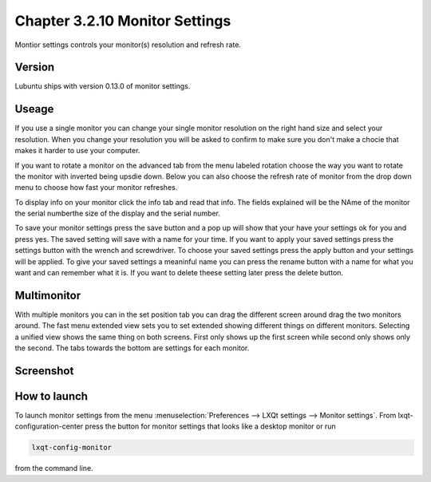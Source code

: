 Chapter 3.2.10 Monitor Settings
===============================

Montior settings controls your monitor(s) resolution and refresh rate.


Version
-------
Lubuntu ships with version 0.13.0 of monitor settings.

Useage
------
If you use a single monitor you can change your single monitor resolution on the right hand size and select your resolution. When you change your resolution you will be asked to confirm to make sure you don't make a chocie that makes it harder to use your computer. 

If you want to rotate a monitor on the advanced tab from the  menu labeled rotation choose the way you want to rotate the monitor with inverted being upsdie down. Below you can also choose the refresh rate of monitor from the drop down menu to choose how fast your monitor refreshes.  

To display info on your monitor click the info tab and read that info. The fields explained will be the NAme of the monitor the serial numberthe size of the display and the serial number.

To save your monitor settings press the save button and a pop up will show that your have your settings ok for you and press yes. The saved setting will save with a name for your time. If you want to apply your saved settings press the settings button with the wrench and screwdriver. To choose your saved settings press the apply button and your settings will be applied. To give your saved settings a meaninful name you can press the rename button with a name for what you want and can remember what it is. If you want to delete theese setting later press the delete button.   


Multimonitor
------------
With multiple monitors you can in the set position  tab you can drag the different screen around drag the two monitors around. The fast menu extended view sets you to set extended showing different things on different monitors. Selecting a unified view shows the same thing on both screens. First only shows up the first screen while second only shows only the second. The tabs towards the bottom are settings for each monitor.  

Screenshot
----------
.. image:: monitor_settings.png

How to launch
-------------

To launch monitor settings from the menu :menuselection:`Preferences --> LXQt settings --> Monitor settings`. From lxqt-configuration-center press the button for monitor settings that looks like a desktop monitor or run

.. code::

  lxqt-config-monitor 
  
from the command line. 
